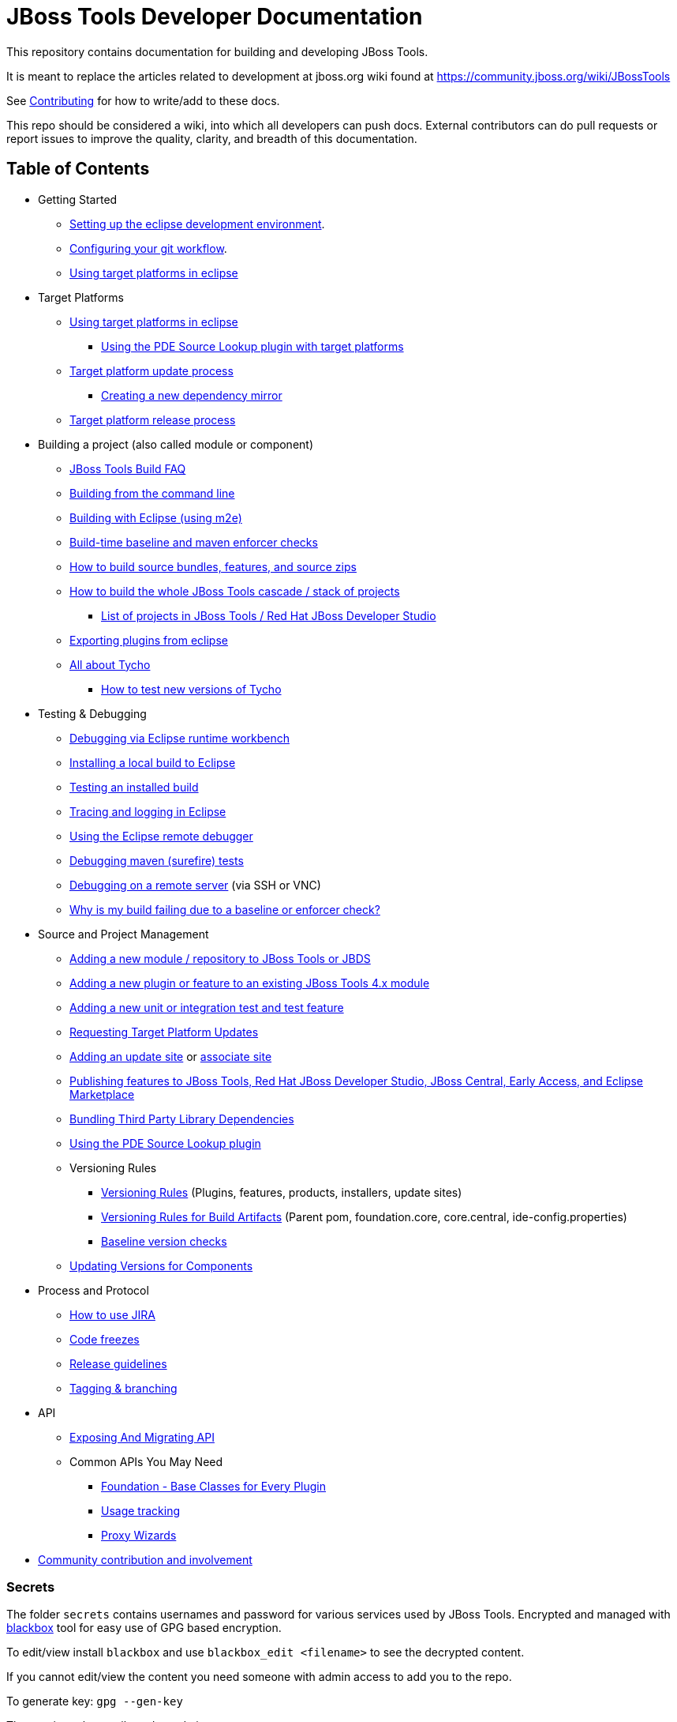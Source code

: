 = JBoss Tools Developer Documentation

This repository contains documentation for building and developing JBoss Tools.

It is meant to replace the articles related to development at jboss.org wiki found at https://community.jboss.org/wiki/JBossTools

See link:CONTRIBUTING.adoc[Contributing] for how to write/add to these docs.

This repo should be considered a wiki, into which all developers can push docs. External contributors can do pull requests or report issues to improve the quality, clarity, and breadth of this documentation.

== Table of Contents
* Getting Started
** link:building/setup_development_environment.adoc[Setting up the eclipse development environment].
** link:building/configuring_git_workflow.adoc[Configuring your git workflow].
** link:building/target_platforms/target_platforms_for_consumers.adoc[Using target platforms in eclipse]
* Target Platforms
** link:building/target_platforms/target_platforms_for_consumers.adoc[Using target platforms in eclipse]
*** link:building/target_platforms/target_platforms_for_consumers.adoc#Sources[Using the PDE Source Lookup plugin with target platforms]
** link:building/target_platforms/target_platforms_updates.adoc[Target platform update process]
*** link:building/target_platforms/target_platforms_dependency_mirrors.adoc[Creating a new dependency mirror]
** link:building/target_platforms/target_platforms_releases.adoc[Target platform release process]
* Building a project (also called module or component)
** link:building/how_to_build_jbosstools_faq.adoc[JBoss Tools Build FAQ]
** link:building/build_from_commandline.adoc[Building from the command line]
** link:building/build_from_eclipse.adoc[Building with Eclipse (using m2e)]
** link:source/build_checks.adoc[Build-time baseline and maven enforcer checks]
** link:source/build_source_bundles_features_and_src_zips.adoc[How to build source bundles, features, and source zips]
** link:building/build_job_cascade_and_where_to_find_build_results.adoc[How to build the whole JBoss Tools cascade / stack of projects]
*** link:list_of_projects.adoc[List of projects in JBoss Tools / Red Hat JBoss Developer Studio]
** link:building/export_plugin_from_eclipse.adoc[Exporting plugins from eclipse]
** link:building/tycho.adoc[All about Tycho]
*** link:building/how_to_test_tycho.adoc[How to test new versions of Tycho]

* Testing & Debugging
** link:debugging/runtime_workbench.adoc[Debugging via Eclipse runtime workbench]
** link:debugging/how_to_install_a_build.adoc[Installing a local build to Eclipse]
** link:debugging/how_to_test_a_build.adoc[Testing an installed build]
** link:debugging/tracing_logging_in_eclipse.adoc[Tracing and logging in Eclipse]
** link:debugging/remote_debugging.adoc[Using the Eclipse remote debugger]
** link:debugging/debug_tycho_tests.adoc[Debugging maven (surefire) tests]
** link:debugging/debug_remote_console.adoc[Debugging on a remote server] (via SSH or VNC)
** link:source/build_checks.adoc[Why is my build failing due to a baseline or enforcer check?]

* Source and Project Management
** link:source/new_project_process.adoc[Adding a new module / repository to JBoss Tools or JBDS]
** link:source/how_to_add_a_plugin_or_feature_to_an_existing_project.adoc[Adding a new plugin or feature to an existing JBoss Tools 4.x module]
** link:source/how_to_add_a_test_plugin_or_feature.adoc[Adding a new unit or integration test and test feature]
** link:building/target_platforms/target_platforms_updates.adoc[Requesting Target Platform Updates]
** link:source/how_to_add_an_update_site.adoc[Adding an update site] or link:source/build_update_sites_using_associate_sites.adoc[associate site]
** link:source/publishing_features_downstream.adoc[Publishing features to JBoss Tools, Red Hat JBoss Developer Studio, JBoss Central, Early Access, and Eclipse Marketplace]
** link:source/third_party.adoc[Bundling Third Party Library Dependencies]
** link:source/pde-source-lookup.adoc[Using the PDE Source Lookup plugin]
** Versioning Rules
*** link:source/versioning.adoc[Versioning Rules] (Plugins, features, products, installers, update sites)
*** link:source/versioning-build-artifacts.adoc[Versioning Rules for Build Artifacts] (Parent pom, foundation.core, core.central, ide-config.properties)
*** link:source/build_checks.adoc#Baseline[Baseline version checks]
** link:https://developer.jboss.org/en/tools/blog/2011/09/17/coping-with-versions-in-large-multi-module-osgi-projects[Updating Versions for Components]
* Process and Protocol
** link:community/how_to_use_jira.adoc[How to use JIRA]
** link:community/code_freezes.adoc[Code freezes]
** link:community/release_guidelines.adoc[Release guidelines]
** link:source/tagging_branching.adoc[Tagging & branching]
* API
** link:api/exposing_api.adoc[Exposing And Migrating API]
** Common APIs You May Need
*** link:api/foundation/foundation_api.adoc[Foundation - Base Classes for Every Plugin]
*** link:api/usage/usage_api.adoc[Usage tracking]
*** link:api/central/how-to-add-proxy-wizards.adoc[Proxy Wizards]
* link:community/README.adoc[Community contribution and involvement]

=== Secrets

The folder `secrets` contains usernames and password for various services used by JBoss Tools.
Encrypted and managed with https://github.com/StackExchange/blackbox[blackbox] tool for easy use of GPG based encryption.

To edit/view install `blackbox` and use `blackbox_edit <filename>` to see the decrypted content.

If you cannot edit/view the content you need someone with admin access to add you to the repo.

To generate key:
`gpg --gen-key`

Then register the email used as admin:

`blackbox_addadmin <email>`

From then on you should be able to edit with `blackbox_edit`.

=== Other documents

Many of these docs are old and need to be updated, or to be moved to better categories.

* link:building/build_documentation.adoc[How to build JBoss Tools 4.x documentation]
* link:building/how_to_build_jbosstools_4.adoc[How to build JBoss Tools 4.0]


